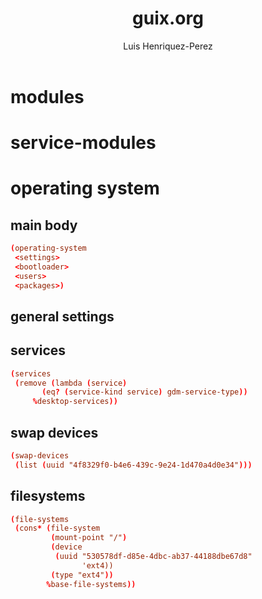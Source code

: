 #+title: guix.org
#+author: Luis Henriquez-Perez

* modules
:PROPERTIES:
:ID:       93f77d4c-9e0c-482e-badc-cbd36d508610
:END:

* service-modules
:PROPERTIES:
:ID:       da553d6b-7da3-4106-96a1-55a0fabc623c
:END:

* operating system
:PROPERTIES:
:ID:       3dc9b0ec-ba1f-4b51-859b-a6cf28999430
:END:

** main body
:PROPERTIES:
:ID:       8bb15936-1397-4c1a-a866-f9a6c1f6ddb0
:END:

#+begin_src conf
(operating-system
 <settings>
 <bootloader>
 <users>
 <packages>)
#+end_src

** general settings
:PROPERTIES:
:ID:       8991c73f-f063-41fc-bb9c-bd9297da68b1
:END:

** services
:PROPERTIES:
:ID:       d213453b-3356-45e3-8c79-124945325d0e
:END:

#+begin_src conf
(services
 (remove (lambda (service)
	   (eq? (service-kind service) gdm-service-type))
	 %desktop-services))
#+end_src

** swap devices
:PROPERTIES:
:ID:       a811a0a0-aa63-4af7-8610-97342cc8f30a
:END:

#+begin_src conf
(swap-devices
 (list (uuid "4f8329f0-b4e6-439c-9e24-1d470a4d0e34")))
#+end_src

** filesystems
:PROPERTIES:
:ID:       cadd19ee-1f26-4858-9f0b-f96f9c295bbc
:END:

#+begin_src conf
(file-systems
 (cons* (file-system
         (mount-point "/")
         (device
          (uuid "530578df-d85e-4dbc-ab37-44188dbe67d8"
                'ext4))
         (type "ext4"))
        %base-file-systems))
#+end_src
